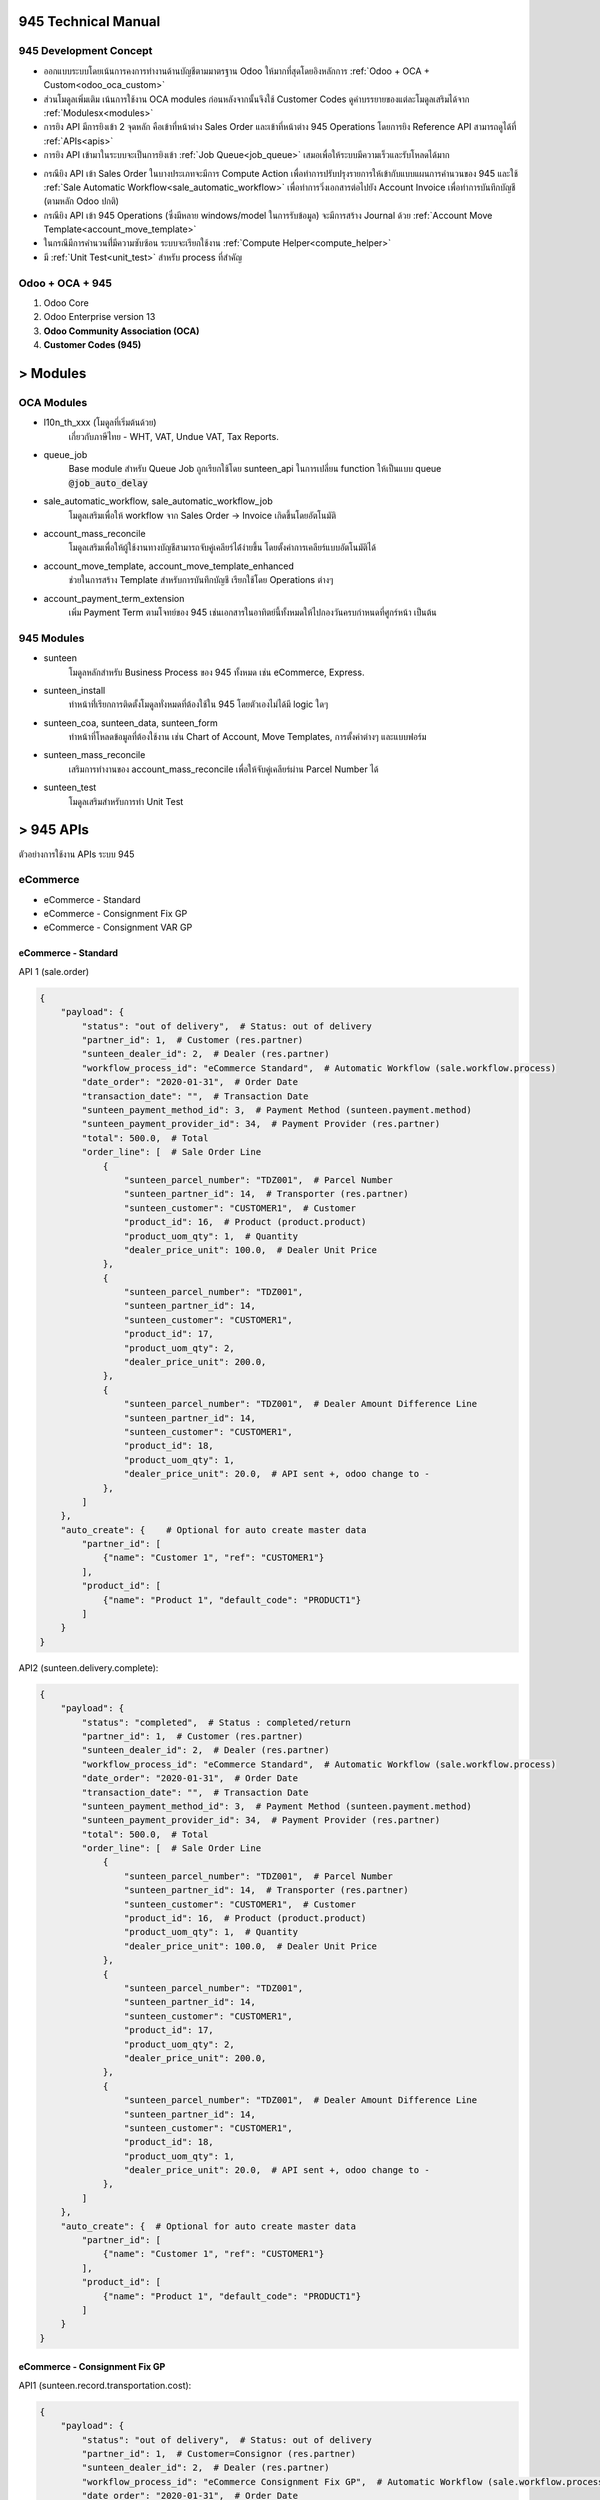 945 Technical Manual
====================

945 Development Concept
-----------------------
* ออกแบบระบบโดยเน้นการคงการทำงานด้านบัญชีตามมาตรฐาน Odoo ให้มากที่สุดโดยอิงหลักการ :ref:`Odoo + OCA + Custom<odoo_oca_custom>`
* ส่วนโมดูลเพิ่มเติม เน้นการใช้งาน OCA modules ก่อนหลังจากนั้นจึงใช้ Customer Codes ดูคำบรรยายของแต่ละโมดูลเสริมได้จาก :ref:`Modulesx<modules>`
* การยิง API มีการยิงเข้า 2 จุดหลัก คือเข้าที่หน้าต่าง Sales Order และเข้าที่หน้าต่าง 945 Operations โดยการยิง Reference API สามารถดูได้ที่ :ref:`APIs<apis>`
* การยิง API เข้ามาในระบบจะเป็นการยิงเข้า :ref:`Job Queue<job_queue>` เสมอเพื่อให้ระบบมีความเร็วและรับโหลดได้มาก

.. nextslide::

* กรณียิง API เข้า Sales Order ในบางประเภทจะมีการ Compute Action เพื่อทำการปรับปรุงรายการให้เข้ากับแบบแผนการคำนวนของ 945
  และใช้ :ref:`Sale Automatic Workflow<sale_automatic_workflow>` เพื่อทำการวิ่งเอกสารต่อไปยัง Account Invoice เพื่อทำการบันทึกบัญชี (ตามหลัก Odoo ปกติ)
* กรณียิง API เข้า 945 Operations (ซึ่งมีหลาย windows/model ในการรับข้อมูล) จะมีการสร้าง Journal ด้วย :ref:`Account Move Template<account_move_template>`
* ในกรณีมีการคำนวนที่่มีความซับซ้อน ระบบจะเรียกใช้งาน :ref:`Compute Helper<compute_helper>`
* มี :ref:`Unit Test<unit_test>` สำหรับ process ที่สำคัญ

.. _odoo_oca_custom:

Odoo + OCA + 945
----------------
1. Odoo Core
2. Odoo Enterprise version 13
3. **Odoo Community Association (OCA)**
4. **Customer Codes (945)**

.. image:: images/eco.png
    :align: center

.. _modules:

> Modules
==========

OCA Modules
-----------

* l10n_th_xxx (โมดูลที่เริ่มต้นด้วย)
    เกี่ยวกับภาษีไทย - WHT, VAT, Undue VAT, Tax Reports.
* queue_job
    Base module สำหรับ Queue Job ถูกเรียกใช้โดย sunteen_api ในการเปลี่ยน function ให้เป็นแบบ queue :code:`@job_auto_delay`
* sale_automatic_workflow, sale_automatic_workflow_job
    โมดูลเสริมเพื่อให้ workflow จาก Sales Order -> Invoice เกิดขึ้นโดยอัตโนมัติ
* account_mass_reconcile
    โมดูลเสริมเพื่อให้ผู้ใช้งานทางบัญชีสามารถจับคู่เคลียร์ได้่ง่ายขึ้น โดยตั้งค่าการเคลียร์แบบอัตโนมัติได้

.. nextslide::

* account_move_template, account_move_template_enhanced
    ช่วยในการสร้าง Template สำหรับการบันทึกบัญชี เรียกใช้โดย Operations ต่างๆ
* account_payment_term_extension
    เพิ่ม Payment Term ตามโจทย์ของ 945 เช่นเอกสารในอาทิตย์นี้ทั้งหมดให้ไปกองวันครบกำหนดที่ศูกร์หน้า เป็นต้น

.. nextslide::

945 Modules
-----------

* sunteen
    โมดูลหลักสำหรับ Business Process ของ 945 ทั้งหมด เช่น eCommerce, Express.
* sunteen_install
    ทำหน้าที่่เรียกการติดตั้งโมดูลทั่งหมดที่ต้องใช้ใน 945 โดยตัวเองไม่ได้มี logic ใดๆ
* sunteen_coa, sunteen_data, sunteen_form
    ทำหน้าที่โหลดข้อมูลที่ต้องใช้งาน เช่น Chart of Account, Move Templates, การตั้งค่าต่างๆ และแบบฟอร์ม
* sunteen_mass_reconcile
    เสริมการทำงานของ account_mass_reconcile เพื่อให้จับคู่เคลียร์ผ่าน Parcel Number ได้

.. nextslide::

* sunteen_test
    โมดูลเสริมสำหรับการทำ Unit Test

.. _apis:

> 945 APIs
==========

ตัวอย่างการใช้งาน APIs ระบบ 945

eCommerce
---------

* eCommerce - Standard
* eCommerce - Consignment Fix GP
* eCommerce - Consignment VAR GP

eCommerce - Standard
####################

API 1 (sale.order)

.. code-block:: python

    {
        "payload": {
            "status": "out of delivery",  # Status: out of delivery
            "partner_id": 1,  # Customer (res.partner)
            "sunteen_dealer_id": 2,  # Dealer (res.partner)
            "workflow_process_id": "eCommerce Standard",  # Automatic Workflow (sale.workflow.process)
            "date_order": "2020-01-31",  # Order Date
            "transaction_date": "",  # Transaction Date
            "sunteen_payment_method_id": 3,  # Payment Method (sunteen.payment.method)
            "sunteen_payment_provider_id": 34,  # Payment Provider (res.partner)
            "total": 500.0,  # Total
            "order_line": [  # Sale Order Line
                {
                    "sunteen_parcel_number": "TDZ001",  # Parcel Number
                    "sunteen_partner_id": 14,  # Transporter (res.partner)
                    "sunteen_customer": "CUSTOMER1",  # Customer
                    "product_id": 16,  # Product (product.product)
                    "product_uom_qty": 1,  # Quantity
                    "dealer_price_unit": 100.0,  # Dealer Unit Price
                },
                {
                    "sunteen_parcel_number": "TDZ001",
                    "sunteen_partner_id": 14,
                    "sunteen_customer": "CUSTOMER1",
                    "product_id": 17,
                    "product_uom_qty": 2,
                    "dealer_price_unit": 200.0,
                },
                {
                    "sunteen_parcel_number": "TDZ001",  # Dealer Amount Difference Line
                    "sunteen_partner_id": 14,
                    "sunteen_customer": "CUSTOMER1",
                    "product_id": 18,
                    "product_uom_qty": 1,
                    "dealer_price_unit": 20.0,  # API sent +, odoo change to -
                },
            ]
        },
        "auto_create": {    # Optional for auto create master data
            "partner_id": [
                {"name": "Customer 1", "ref": "CUSTOMER1"}
            ],
            "product_id": [
                {"name": "Product 1", "default_code": "PRODUCT1"}
            ]
        }
    }

API2 (sunteen.delivery.complete):


.. code-block:: python

    {
        "payload": {
            "status": "completed",  # Status : completed/return
            "partner_id": 1,  # Customer (res.partner)
            "sunteen_dealer_id": 2,  # Dealer (res.partner)
            "workflow_process_id": "eCommerce Standard",  # Automatic Workflow (sale.workflow.process)
            "date_order": "2020-01-31",  # Order Date
            "transaction_date": "",  # Transaction Date
            "sunteen_payment_method_id": 3,  # Payment Method (sunteen.payment.method)
            "sunteen_payment_provider_id": 34,  # Payment Provider (res.partner)
            "total": 500.0,  # Total
            "order_line": [  # Sale Order Line
                {
                    "sunteen_parcel_number": "TDZ001",  # Parcel Number
                    "sunteen_partner_id": 14,  # Transporter (res.partner)
                    "sunteen_customer": "CUSTOMER1",  # Customer
                    "product_id": 16,  # Product (product.product)
                    "product_uom_qty": 1,  # Quantity
                    "dealer_price_unit": 100.0,  # Dealer Unit Price
                },
                {
                    "sunteen_parcel_number": "TDZ001",
                    "sunteen_partner_id": 14,
                    "sunteen_customer": "CUSTOMER1",
                    "product_id": 17,
                    "product_uom_qty": 2,
                    "dealer_price_unit": 200.0,
                },
                {
                    "sunteen_parcel_number": "TDZ001",  # Dealer Amount Difference Line
                    "sunteen_partner_id": 14,
                    "sunteen_customer": "CUSTOMER1",
                    "product_id": 18,
                    "product_uom_qty": 1,
                    "dealer_price_unit": 20.0,  # API sent +, odoo change to -
                },
            ]
        },
        "auto_create": {  # Optional for auto create master data
            "partner_id": [
                {"name": "Customer 1", "ref": "CUSTOMER1"}
            ],
            "product_id": [
                {"name": "Product 1", "default_code": "PRODUCT1"}
            ]
        }
    }


eCommerce - Consignment Fix GP
##############################

API1 (sunteen.record.transportation.cost):

.. code-block:: python

    {
        "payload": {
            "status": "out of delivery",  # Status: out of delivery
            "partner_id": 1,  # Customer=Consignor (res.partner)
            "sunteen_dealer_id": 2,  # Dealer (res.partner)
            "workflow_process_id": "eCommerce Consignment Fix GP",  # Automatic Workflow (sale.workflow.process)
            "date_order": "2020-01-31",  # Order Date
            "transaction_date": "",  # Transaction Date
            "sunteen_payment_method_id": 3,  # Payment Method (sunteen.payment.method)
            "sunteen_payment_provider_id": 34,  # Payment Provider (res.partner)
            "total": 500.0,  # Total
            "order_line": [  # Sale Order Line
                {
                    "sunteen_parcel_number": "TDZ001",  # Parcel Number
                    "sunteen_partner_id": 14,  # Transporter (res.partner)
                    "sunteen_customer": "CUSTOMER1",  # Customer
                    "product_id": 16,  # Product (product.product)
                    "product_uom_qty": 1,  # Quantity
                    "dealer_price_unit": 100.0,  # Dealer Unit Price
                },
                {
                    "sunteen_parcel_number": "TDZ001",
                    "sunteen_partner_id": 14,
                    "sunteen_customer": "CUSTOMER1",
                    "product_id": 17,
                    "product_uom_qty": 2,
                    "dealer_price_unit": 200.0,
                },
                {
                    "sunteen_parcel_number": "TDZ001",  # Dealer Amount Difference Line
                    "sunteen_partner_id": 14,
                    "sunteen_customer": "CUSTOMER1",
                    "product_id": 18,
                    "product_uom_qty": 1,
                    "dealer_price_unit": 20.0,  # API sent +, odoo change to -
                },
            ]
        },
        "auto_create": {  # Optional for auto create master data
            "partner_id": [
                {"name": "Customer 1", "ref": "CUSTOMER1"}
            ],
            "product_id": [
                {"name": "Product 1", "default_code": "PRODUCT1"}
            ]
        }
    }


API2 (sale.order):

.. code-block:: python

    {
        "payload": {
            "status": "completed",  # Status: completed/return
            "partner_id": 1,  # Customer=Consignor (res.partner)
            "sunteen_dealer_id": 2,  # Dealer (res.partner)
            "workflow_process_id": "eCommerce Consignment Fix GP",  # Automatic Workflow (sale.workflow.process)
            "date_order": "2020-01-31",  # Order Date
            "transaction_date": "",  # Transaction Date
            "sunteen_payment_method_id": 3,  # Payment Method (sunteen.payment.method)
            "sunteen_payment_provider_id": 34,  # Payment Provider (res.partner)
            "total": 500.0,  # Total
            "order_line": [  # Sale Order Line
                {
                    "sunteen_parcel_number": "TDZ001",  # Parcel Number
                    "sunteen_partner_id": 14,  # Transporter (res.partner)
                    "sunteen_customer": "CUSTOMER1",  # Customer
                    "product_id": 16,  # Product (product.product)
                    "product_uom_qty": 1,  # Quantity
                    "dealer_price_unit": 100.0,  # Dealer Unit Price
                },
                {
                    "sunteen_parcel_number": "TDZ001",
                    "sunteen_partner_id": 14,
                    "sunteen_customer": "CUSTOMER1",
                    "product_id": 17,
                    "product_uom_qty": 2,
                    "dealer_price_unit": 200.0,
                },
                {
                    "sunteen_parcel_number": "TDZ001",  # Dealer Amount Difference Line
                    "sunteen_partner_id": 14,
                    "sunteen_customer": "CUSTOMER1",
                    "product_id": 18,
                    "product_uom_qty": 1,
                    "dealer_price_unit": 20.0,  # API sent +, odoo change to -
                },
            ]
        },
        "auto_create": {  # Optional for auto create master data
            "partner_id": [
                {"name": "Customer 1", "ref": "CUSTOMER1"}
            ],
            "product_id": [
                {"name": "Product 1", "default_code": "PRODUCT1"}
            ]
        }
    }


eCommerce - Consignment Var GP
##############################

API1 (sunteen.record.transportation.cost):

.. code-block:: python

    {
        "payload": {
            "status": "out of delivery",  # Status: out of delivery
            "partner_id": 1,  # Customer=Consignor (res.partner)
            "sunteen_dealer_id": 2,  # Dealer (res.partner)
            "workflow_process_id": "eCommerce Consignment Var GP",  # Automatic Workflow (sale.workflow.process)
            "date_order": "2020-01-31",  # Order Date
            "transaction_date": "",  # Transaction Date
            "sunteen_payment_method_id": 3,  # Payment Method (sunteen.payment.method)
            "sunteen_payment_provider_id": 34,  # Payment Provider (res.partner)
            "total": 500.0,  # Total
            "order_line": [  # Sale Order Line
                {
                    "sunteen_parcel_number": "TDZ001",  # Parcel Number
                    "sunteen_partner_id": 14,  # Transporter (res.partner)
                    "sunteen_customer": "CUSTOMER1",  # Customer
                    "product_id": 16,  # Product (product.product)
                    "product_uom_qty": 1,  # Quantity
                    "dealer_price_unit": 100.0,  # Dealer Unit Price
                },
                {
                    "sunteen_parcel_number": "TDZ001",
                    "sunteen_partner_id": 14,
                    "sunteen_customer": "CUSTOMER1",
                    "product_id": 17,
                    "product_uom_qty": 2,
                    "dealer_price_unit": 200.0,
                },
                {
                    "sunteen_parcel_number": "TDZ001",  # Dealer Amount Difference Line
                    "sunteen_partner_id": 14,
                    "sunteen_customer": "CUSTOMER1",
                    "product_id": 18,
                    "product_uom_qty": 1,
                    "dealer_price_unit": 20.0,  # API sent +, odoo change to -
                },
            ]
        },
        "auto_create": {  # Optional for auto create master data
            "partner_id": [
                {"name": "Customer 1", "ref": "CUSTOMER1"}
            ],
            "product_id": [
                {"name": "Product 1", "default_code": "PRODUCT1"}
            ]
        }
    }

API2 (sale.order):

.. code-block:: python

    {
        "payload": {
            "status": "completed",  # Status: completed/return
            "partner_id": 1,  # Customer=Consignor (res.partner)
            "sunteen_dealer_id": 2,  # Dealer (res.partner)
            "workflow_process_id": "eCommerce Consignment Var GP",  # Automatic Workflow (sale.workflow.process)
            "date_order": "2020-01-31",  # Order Date
            "transaction_date": "",  # Transaction Date
            "sunteen_payment_method_id": 3,  # Payment Method (sunteen.payment.method)
            "sunteen_payment_provider_id": 34,  # Payment Provider (res.partner)
            "total": 500.0,  # Total

            "order_line": [  # Sale Order Line
                {
                    "sunteen_parcel_number": "TDZ001",  # Parcel Number
                    "sunteen_partner_id": 14,  # Transporter (res.partner)
                    "sunteen_customer": "CUSTOMER1",  # Customer
                    "product_id": 16,  # Product (product.product)
                    "product_uom_qty": 1,  # Quantity
                    "dealer_price_unit": 100.0,  # Dealer Unit Price
                },
                {
                    "sunteen_parcel_number": "TDZ001",
                    "sunteen_partner_id": 14,
                    "sunteen_customer": "CUSTOMER1",
                    "product_id": 17,
                    "product_uom_qty": 2,
                    "dealer_price_unit": 200.0,
                },
                {
                    "sunteen_parcel_number": "TDZ001",  # Dealer Amount Difference Line
                    "sunteen_partner_id": 14,
                    "sunteen_customer": "CUSTOMER1",
                    "product_id": 18,
                    "product_uom_qty": 1,
                    "dealer_price_unit": 20.0,  # API sent +, odoo change to -
                },
            ]
        },
        "auto_create": {  # Optional for auto create master data
            "partner_id": [
                {"name": "Customer 1", "ref": "CUSTOMER1"}
            ],
            "product_id": [
                {"name": "Product 1", "default_code": "PRODUCT1"}
            ]
        }
    }


Express
-------

* Express - Standard

Express - Standard
##################

API1 (sale.order):

.. code-block:: python

    {
        "payload": {
            "status": "out of delivery",  # Status: out of delivery
            "partner_id": 1,  # Customer (res.partner)
            "sunteen_merchant_id": 33,  # Merchant (res.partner)
            "sunteen_merchant_level": "ecom",  # Merchant Level: ecom/agent/franchise
            "sunteen_merchant_ownership": "my945",  # Merchant Ownership: my945/others
            "workflow_process_id": "Express Standard",  # Automatic Workflow (sale.workflow.process)
            "date_order": "2020-01-31",  # Order Date
            "transaction_date": "",  # Transaction Date
            "total": 500.0,  # Total
            "order_line": [  # Sale Order Line
                {
                    "sunteen_parcel_number": "TDZ001",  # Parcel Number
                    "sunteen_partner_id": 14,  # Transporter (res.partner)
                    "sunteen_customer": "CUSTOMER1",  # Customer
                    "product_id": 16,  # Product (product.product)
                    "product_uom_qty": 1,  # Quantity
                    "dealer_price_unit": 100.0,  # Dealer Unit Price
                    "type": "normal",  # Type: normal, cod
                    "cod_amount": 0,  # COD Amount

                },
                {
                    "sunteen_parcel_number": "TDZ002",
                    "sunteen_partner_id": 15,
                    "sunteen_customer": "CUSTOMER1",
                    "product_id": 17,
                    "product_uom_qty": 2,
                    "dealer_price_unit": 200.0,
                    "type": "cod",
                    "cod_amount": 20,
                },
            ]
        },
        "auto_create": {  # Optional for auto create master data
            "partner_id": [
                {"name": "Customer 1", "ref": "CUSTOMER1"}
            ],
            "product_id": [
                {"name": "Product 1", "default_code": "PRODUCT1"}
            ]
        }
    }

API2 (sunteen.express.delivery.complete):

.. code-block:: python

    {
        "payload": {
            "status": "completed",  # Status : completed/return
            "partner_id": 1,  # Customer (res.partner)
            "sunteen_merchant_id": 33,  # Merchant (res.partner)
            "sunteen_merchant_level": "ecom",  # Merchant Level: ecom/agent/franchise
            "sunteen_merchant_ownership": "my945",  # Merchant Ownership: my945/others
            "workflow_process_id": "Express Standard",  # Automatic Workflow (sale.workflow.process)
            "date_order": "2020-01-31",  # Order Date
            "transaction_date": "",  # Transaction Date
            "total": 500.0,  # Total
            "order_line": [  # Sale Order Line
                {
                    "sunteen_parcel_number": "TDZ001",  # Parcel Number
                    "sunteen_partner_id": 14,  # Transporter (res.partner)
                    "sunteen_customer": "CUSTOMER1",  # Customer
                    "product_id": 16,  # Product (product.product)
                    "product_uom_qty": 1,  # Quantity
                    "dealer_price_unit": 100.0,  # Dealer Unit Price
                    "type": "normal",  # Type: normal, cod
                    "cod_amount": 0,  # COD Amount
                    "status": "completed",  # Status: completed/return

                },
                {
                    "sunteen_parcel_number": "TDZ002",
                    "sunteen_partner_id": 15,
                    "sunteen_customer": "CUSTOMER1",
                    "product_id": 17,
                    "product_uom_qty": 2,
                    "dealer_price_unit": 200.0,
                    "type": "cod",
                    "cod_amount": 20,
                    "status": "completed",
                },
            ]
        },
        "auto_create": {  # Optional for auto create master data
            "partner_id": [
                {"name": "Customer 1", "ref": "CUSTOMER1"}
            ],
            "product_id": [
                {"name": "Product 1", "default_code": "PRODUCT1"}
            ]
        }
    }

.. note::
    สำหรับ eCommerce การส่งข้อมูลจะเป็น 1 API ต่อ 1 Parcel Number ส่วน Express จะเป็น 1 API ต่อ หลาย Parcel Number


.. _job_queue:

> Job Queue
===========

Job Queue คืออะไร
------------------

Job Queue คือการหน่วงการทำงานของ process โดยแทนที่จะทำทันที ก็จะหน่วงและทำในภายหลัง

เช่น หากระบบต้นทางต้องการยิง API เข้ามา 1,000 รายการ ถ้าไม่มี Job Queue ระบบต้นทางจะต้องรอจนกว่ารายการก่อนหน้าจะทำงานเสร็จ
จึงจะยิงรายการถัดมาได้ ถ้า server ไม่สามารถทำงานได้เร็วพอก็จะเกิดปัญหาได้ ถ้าใช้ Job Queue ระบบต้นทางสามารถยิงข้อมูลเข้ามาได้ทั้งหมดอย่างรวดเร็วโดยไม่โหลด server
(เพราะยังไม่เกิดการทำงานจริง)

ข้อมูลการทำงานทั้งหมดจะเข้ามาพักที่ table :code:`queue.job` ของ Odoo ก่อน แล้วจึงทยอยทำงานพร้อมกันตามจำนวน **workers**

ข้อดีอีกประการหนึ่ง จากการที่ข้อมูลการทำงานได้เข้ามาพักไว้ก่อน ไม่ว่าการทำงานจะสำเร็จหรือไม่ ก็จะสามารถตรวจเช็คได้ในภายหลังที่ Odoo

ข้อดีของ Job Queue
------------------

1. เก็บรายการที่ยิงเข้ามาใน database table queue.job (ตั้งเวลาลบทิ้งได้หลังจากทำงานเสร็จและเวลาผ่านไปนาน)
2. Jobrunner: ทำงานกับ queue ที่เข้ามาได้อย่างทันที
3. Channels: แบ่งการทำงานของ workers ตาม channel, sub-channel ได้ เพื่อจำกัด worker บางตัวให้ทำงานบางอย่างไม่ปนกัน (ไม่แย่ง CPU)
4. Retries: มีการ retry งานที่ failed (บางครั้ง faile เพราะ update รายการเดียวกันพร้อมกัน ซึ่งทำอีกครั้งก็จะผ่านไปได้)
5. Retry Pattern: เช่น ให้ retry 3 ครั้งแรกห่างกัน 10 วินาที retry 5 ครั้งต่อไป ทุกๆ 1 นาที

.. note::
    สำหรับ 945 เราได้ตั้งค่าการทำงานแบบทั่วๆไป อนาคตสามารถเปลี่ยนแปลงได้ตามความเหมาะสม

Configurations
--------------

เพื่อให้ Job Queue ทำงานได้ ต้องมีการตั้งค่าที่ odoo config file.

.. code-block:: shell

    Using the Odoo configuration file:
    [options]
    (...)
    workers = 6
    server_wide_modules = web,queue_job

    (...)
    [queue_job]
    channels = root:2

.. note::
    ตัวอย่างนี้ให้ใช้ worker 2 ตัวจากทั้งหมด 6 ตัว ทำงานกับ channel = root

Usage
-----

.. image:: images/job_queue1.png
    :align: center

.. nextslide::

1. Job Menu: แต่ละ API ที่ถูกยิงเข้ามาจะเข้ามาสร้าง Job โดยจะเริ่มต้นที่ status = Pending
2. Job Status: Pending = รอ, Enqueue = เข้าคิว, Started = เริ่มทำงาน, Done = เสร็จ, Failed = ไม่สำเร็จ
3. Task: รายละเอียดของ function call ที่จะทำ โดยมี input data ทั้งหมดที่ต้องใช้
4. Function / Channel: Function นี้ทำงานผ่าน Channel ใหน เช่น root.sunteen_api ซึ่งเป็น sub-channel ของ root (จะใช้ร worker ่วมกับ root หากไม่ประกาศแยกไว้)
5. Retry: จำนวนครั้งที่ retry
6. Result: ผลลัพธ์ที่ได้ หากเกิด Error จะแสดงเป็นข้อความ exception และเปลี่ยนสถานะเป็น status = Failed (และ retry)

.. _sale_automatic_workflow:

> Sale Automatic Workflow
=========================

Sale Automatic Workflow คืออะไร
---------------------------------

**Menu:** Sales > Configuration > Automatic Workflow > Automatic Workflow

Sale Automatic Workflow คือ กระบวนการการดำเนินงานโดยอัตโนมัติที่เกี่ยวข้องกับการขาย ตัวอย่างกระบวนการการดำเนินงานที่เกี่ยวข้องกับการขาย เช่น
การ Confirm Sale Order, การสร้าง Invoice จาก Sale Order และการ Validate Invoice ของ Sale Order เป็นต้น
โดยกระบวนการการดำเนินงานโดยอัตโนมัติที่เกี่ยวข้องกับการขาย สามารถทำงานได้ใช้โมดูล
sale_automatic_workflow และ sale_automatic_workflow_job ของ OCA

.. nextslide::

โมดูล sale_automatic_workflow เป็นโมดูลที่ใช้ในการสร้างและตั้งค่าการทำงานของ Automatic Workflow
ที่จะนำมาใช้ในกระบวนการขาย ซึ่งเหมาะสำหรับระบบที่มีการทำงานโดยการ Interface ผ่าน API เข้ามาที่ Sale Order ใน Odoo

โมดูล sale_automatic_workflow_job เป็นโมดูลที่รวมการทำงานของ sale_automatic_workflow และ job_queue เข้าด้วยกัน
ทำให้ระบบสามารถจัดลำดับการทำงานของ Automatic Workflow ได้

Configurations
----------------

การตั้งค่า Sale Automatic Workflow แบ่งออกเป็น 3 ส่วน ดังนี้

#. Order Configuration
#. Workflow Options
#. 945 Workflow Options

Order Configuration
#####################

* **Shipping Policy** คือ วิธีการจัดส่งสินค้า ซึ่งแบ่งได้ดังนี้
    * Deliver all products at once คือ ส่งสินค้าทั้งหมดที่ลูกค้าต้องการในครั้งเดียว
    * Deliver each product when available คือ ส่งสินค้าเท่าที่มีในคลัง(ตามที่ระบุในระบบ)

* **Sales Team** คือ ทีมที่ขายสินค้าได้

Workflow Options
#################

* **Validate Order** คือ ต้องการให้ Confirm Sale Oder หรือไม่ โดยสามารถจำกัด Domain ของ Sale Order ที่ต้องการ Confirm ได้ที่ **Order Filter**
* **Confirm and Transfer Picking** คือ ต้องการให้ส่งของและ Validate Delivery Order หรือไม่
* **Create Invoice** คือ ต้องการให้สร้าง Invoice หรือไม่ โดยสามารถจำกัด Domain ของ Sale Order ที่ต้องการสร้าง Invoice ได้ที่ **Create Invoice Filter**
* **Validate Invoice** คือ ต้องการให้ Validate Invoice หรือไม่ โดยสามารถจำกัด Domain ของ Sale Order ที่ต้องการ Validate ได้ที่ **Validate Invoice Filter**
* **Sale Done** คือ ต้องการ Locked Sale Order หลังจาก Confirm Sale Oder หรือไม่
* **Force Invoice Date** คือ ต้องการให้ Invoice Date ใน Invoice เป็นวันเดียวกับ Order Date ใน Sale Order หรือไม่
* **Invoice Service on delivery** คือ ต้องการให้บันทึกจำนวน Deliveried ของสินค้าประเภทบริการใน Sale Order หลังจากสร้าง Invoice หรือไม่
* **Sales Journal** คือ Journal ที่จะใช้ใน Invoice
* **Warning Message** คือ ข้อความที่จะขึ้นแจ้งเตือน เมื่อเลือก Automatic Workflow นี้ ใน Sale Order

945 Workflow Options
#####################

* **Allow Compute Sale Order Line** คือ ต้องการให้คำนวณรายได้อื่นๆ เช่น รายได้ค่าขนส่ง ใน Sale Order หรือไม่
* **Record Transportation Cost** คือ ต้องการสร้าง Transportation Cost (TC) หรือไม่
* **Record Delivery Complete** คือ ต้องการสร้าง Delivery Complete (DC) หรือไม่
* **Consignment Payable** คือ วิธีการคำนวณเจ้าหนี้การค้าฝากขาย ซึ่งจะเท่ากับ Account Payable Transfer (APT) โดยสามารถเลือกได้ ดังนี้
    * None คือ ไม่คำนวณ Consignment Payable
    * Fixed Cost คือ คำนวณโดยที่ทราบต้นทุนที่แน่นอน เช่น เมื่อขายสินค้า A ได้ จะต้องจ่ายเงินให้ผู้ฝากขาย 10 บาท/หน่วย
    * Variance Cost คือ คำนวณโดยที่ไม่ทราบต้นทุนที่แน่นอน เช่น เมื่อขายสินค้า B ได้ ผู้ฝากขายจะได้รับเงินตามรายได้หลังหักค่าใช้จ่ายต่างๆแล้ว

945's Configurations
---------------------

ปัจจุบัน 945 มีการใช้ Sale Automatic Workflow ทั้งหมด 4 แบบ ดังนี้

#. eCommerce Standard
#. eCommerce Consignment Fix GP
#. eCommerce Consignment Var GP
#. Express Standard

eCommerce Standard
###################

.. image:: images/sale_automatic_workflow/automatic_workflow_ecom_std.png
    :align: center

.. nextslide::

eCommerce Consignment Fix GP
#############################

.. image:: images/sale_automatic_workflow/automatic_workflow_ecom_consign_fix.png
    :align: center

.. nextslide::

eCommerce Consignment Var GP
#############################

.. image:: images/sale_automatic_workflow/automatic_workflow_ecom_consign_var.png
    :align: center

.. nextslide::

Express Standard
#################

.. image:: images/sale_automatic_workflow/automatic_workflow_express_std.png
    :align: center

.. _account_move_template:

> Account Move Template
=======================

Account Move Template คืออะไร
---------------------------------

**Menu:** Accounting > Configuration > Accounting > Journal Entry Templates

Account Move Template หรือ Journal Entry Template คือ Template ของการบันทึกบัญชี
มีประโยชน์ในการบันทึกบัญชีที่มีรูปแบบของคู่บัญชีเหมือนๆกัน แต่มีจำนวนมาก

Configurations
--------------

.. image:: images/account_move_template/account_move_template.png
    :align: center

* **Name** คือ ชื่อของ Template
* **Journal** คือ สมุดบัญชี
* **Reference** คือ ข้อความที่ต้องการให้แสดงใน Reference ของ Journal Entry

.. nextslide::

.. image:: images/account_move_template/account_move_template_line.png
    :align: center

.. nextslide::

* **Sequence** คือ ลำดับของ line และใช้อ้างอิงในการคำนวณด้วย
* **Label** คือ ข้อความที่ใช้อธิบายการบันทึกบัญชีของ line นั้นๆ
* **Account** คือ บัญชีที่ต้องการบันทึก
* **Account Opt.** คือ บัญชีที่ต้องการบันทึก เมื่อ Amount ติดลบ
* **Partner** คือ คู่ค้า
* **Payment Terms** คือ ระยะเวลาที่กำหนดในการจ่ายเงิน

.. nextslide::

Amount

* **Direction** คือ ทิศทางในการบันทึกบัญชี ได้แก่ Credit และ Debit
* **Type** คือ วิธีการรับข้อมูล Amount มี 2 แบบ คือ Computed และ User Input
* **Note** คือ ข้อความที่ต้องการบันทึกเพิ่มเติม

.. note::
    Compute Formula คือ ส่วนที่ไว้ใส่สูตรที่ใช้ในการคำนวณ Amount ของ line นั้น จะปรากฏเมื่อเลือก **Type** เป็น Computed

Taxes

* **Is a refund?** คือ เป็นการคืนเงินหรือไม่
* **Originator Tax** คือ ภาษีตั้งต้น
* **Taxes** คือ ภาษี

.. nextslide::

**ตัวอย่าง Account Move Template**

.. image:: images/account_move_template/deferred_revenue_template.png
    :align: center

วิธีใช้ Account Move Template
-----------------------------

1. เรียกใช้งานผ่าน Code
######################

สิ่งที่จำเป็นในการเรียกใช้งาน Account Move Template คือ

#. สร้าง Record ของ `account.move.template.run`
#. เรียกใช้ function `generate_move()`

ตัวอย่างการเรียกใช้งานผ่าน Code

.. code-block:: python

    def process_generate_move(self):
        wiz = self.create_move()
        wizard = self.env[wiz["res_model"]].browse(wiz["res_id"])
        wizard.with_context(wiz["context"]).generate_move()

.. nextslide::

2. เรียกใช้งานผ่าน UI
####################

**วิธีที่ 1**

.. image:: images/account_move_template/gen_move_1.gif
    :align: center

#. เข้าไปที่ Accounting > Accounting > Miscellaneous > Create Entry from Template
#. เลือก Template ที่ต้องการใช้เป็นแบบในการบันทึกบัญชี
#. ใส่ข้อมูลที่ต้องการให้แสดงใน Journal Entry
#. หลังจากใส่ข้อมูลและตรวจสอบข้อมูลเรียบร้อยแล้ว ให้กดที่ปุ่ม **CREATE JOURNAL ENTRY** เพื่อสร้าง Journal Entry

.. note::
    สามารถ overwrite ข้อมูลใน line ที่เราต้องการได้ โดยการเพิ่มข้อมูลที่ต้องการ overwrite ไปที่ฟิลด์ **Overwrite**
    ในรูปแบบของ Dictionary เช่น `{"L0": {"partner_id": 1, "date_maturity": "2020-02-02"}}`

.. nextslide::

**วิธีที่ 2**

.. image:: images/account_move_template/gen_move_2.gif
    :align: center

#. เข้าไปที่ Accounting > Configuration > Accounting > Journal Entry Templates
#. เลือก Template ที่ต้องการใช้เป็นแบบในการบันทึกบัญชี
#. กดที่ปุ่ม **GENERATE JOURNAL ENTRY**
#. ใส่ข้อมูลที่ต้องการให้แสดงใน Journal Entry
#. หลังจากใส่ข้อมูลและตรวจสอบข้อมูลเรียบร้อยแล้ว ให้กดที่ปุ่ม **CREATE JOURNAL ENTRY** เพื่อสร้าง Journal Entry

.. _compute_helper:

> Compute helper
================

Compute Helper คืออะไร
------------------------------

**Menu:** 945 > Configurations > Compute > Compute Type / Helper

Compute Helper เกิดขึ้นเนื่องจากการคำนวนเพื่อให้ได้ค่าต่างๆที่เกิดขึ้นในระบบเช่น Service Cost ซึ่งหลังจากที่เราพัฒนาระบบไปได้ซักระยะ
พบว่าระบบมีความซับซ้อนเพราะสูตรการคำนวนขึ้นอยู่กับหลายตัวแปร เช่น Partner, Product, Payment Method การฝังกฏการคำนวนไว้ในโค้ด (hard code)
จะทำให้การดูแลระบบเป็นไปอย่างยากลำบาก

จึงได้มีการสร้างตาราง Mapping ไว้แยกต่างหาก (Compute Helper) เพื่อให้เห็นว่าในแต่ละประเภทของการคำนวน (Compute Type)
มีสูตรการคำนวน (Server Action) อย่างไร

.. nextslide::

ตัวอย่างตามรูปคือตัวช่วยการคำนวนสำหรับฟังก์ชั่น _get_service_cost()

.. image:: images/compute_helper/compute_helper.png
    :align: center

.. nextslide::

ตัวอย่างสำหรับ _get_service_cost() จะถูกเรียกใช้งานผ่าน compute helper ตามตัวอย่างด้านล่าง

.. code-block:: python

    def _get_service_cost(self, payment_method_id, payment_provider_id):
        res = self.env["sunteen.compute.helper"].run(
            self, "_get_service_cost", partner_id=payment_provider_id.id or False,
            payment_method_id=payment_method_id.id or False, input_dict={}
        )
        return res

.. note::
    Compute Helper ทั้งหมดปัจจุบันจะถูกโหลดเข้าระบบด้วยไฟล์ data จาก
        * sunteen/data/sunteen_compute_helper_data.xml
        * sunteen_data/data/sunteen.compute.helper.csv

Server Actions
--------------------

**Menu:** Settings > Technical > Actions > Server Actions

ด้วย Compute Helper จะมาเรียก Server Action ต่อ แล้ว Server Action คืออะไร?

Server Action เป็นฟังก์ชั่นมาตรฐานหนึ่งของ Odoo ใช้สำหรับการเขียน scriptlet ด้วย Python สั้นๆได้ โดยใน scriptlet
สามารถรับการผ่านค่าต่างๆผ่านตัวแปร Context (เช่น model, active_id และอื่นๆ) โดยหลังจากที่สร้าง scriptlet นี้แล้วสามารถนำมันไปผูกใช้งาน
กับโมเดลที่สนใจได้ ในกรณีของ 945 เราสร้าง scriptlet โดยไม่ได้นำไปผูกกับโมเดลใดๆ แต่เรียกใช้โดยตรงผ่านฟัังชั่นดังตัวอย่าง _get_service_cost()

.. nextslide::

รูปนี้เป็นตัวอย่างการเขียน Server Action ที่ใช้ในการคำนวน Service Cost

.. image:: images/compute_helper/server_action.png
    :align: center

.. note::
    รายละเอียดเพิ่มเติมเกี่ยวกับ `Server Action
    <https://www.odoo.com/documentation/14.0/reference/actions.html#server-actions-ir-actions-server>`_

.. _unit_test:

> Unit Test
===========

What is unit test?
------------------

Unit Test คือ script ในการจำลองให้ระบบทำงานผ่านโค้ด มีประโยชน์ในการตรวจสอบระบบที่มีการแก้ไขต่อเนื่องให้แน่ใจว่าสิ่งที่แก้ไม่ไปขัดแย้งกับส่วนเดิม
หรือถ้าแย้งกันเราจะได้รู้ว่าระบบทำงานถูกต้องหรือไม่ หรือต้องปรับโค้ดและ test script ให้ถูกต้อง

ในระบบ 945 เรามีการเขียน Unit Test เฉพาะกับการทำงานกับ API และซึ่งมีการบันทึกบัญชีอัตโนมัติ
โดยปกติเราจะรัน unit test บน development machine เท่านั้นเพื่อตรวจสอบการทำงานของโค้ดก่อนการ deploy

.. nextslide::

Test script จะถูกเก็บไว้ที่โมดูล sunteen_test โดยเมื่อจะรัน test สิ่งที่ต้องทำคือการ start Odoo ผ่าน Command Line
ด้วย -d <database> -i sunteen_test --test-enable เช่น

.. code-block:: python

    > ./odoo-bin -c odoo.conf -d api_odoo -i sunteen_test --test-enable

คำสั่งนี้จะบอกให้ Odoo ทำงานกับ database api_odoo และทำการรันการทดสอบของโมดูล sunteen_test

โดย log ของ command line จะมีผลดังตัวอย่างนี้หากสำเร็จ

.. code-block:: python
   :emphasize-lines: 4

    2020-11-19 05:02:50,837 23016 INFO sunteen odoo.addons.sunteen_test.tests.test_ecom_standard_1: Starting TestEcomStandard.test_2_transportation_cost ...
    2020-11-19 05:02:50,958 23016 WARNING sunteen odoo.addons.base.models.res_company: The method '_company_default_get' on res.company is deprecated and shouldn't be used anymore
    2020-11-19 05:02:51,428 23016 INFO sunteen odoo.addons.sunteen_test.tests.test_ecom_standard_1: Starting TestEcomStandard.test_3_invoice_entry ...
    2020-11-19 05:02:51,432 23016 INFO sunteen odoo.modules.module: Ran 3 tests in 1.024s

และอาจมีผลลัพธ์แบบนี้หากไม่สำเร็จ

.. code-block:: python
   :emphasize-lines: 9

    2020-11-19 04:49:11,697 21813 INFO sunteen odoo.addons.sunteen_test.tests.test_ecom_standard_1: Starting TestEcomStandard.test_4_delivery_complete ...
    2020-11-19 04:49:11,698 21813 INFO sunteen odoo.addons.sunteen_api.models.utils: [sunteen.delivery.complete].create_data(), input: {'payload': {'status': 'out for delivery', 'partner_id': 4960, 'sunteen_dealer_id': 4961, 'name': '55-CP20053042686x', 'workflow_process_id': 'eCommerce Standard', 'date_order': '2020-06-01', 'transation_date': '2020-06-01', 'sunteen_payment_method_id': 1, 'sunteen_payment_provider_id': 10, 'total': 3200.0, 'order_line': [{'product_id': 1323, 'product_uom_qty': 1, 'dealer_price_unit': 1600.0, 'sunteen_parcel_number': 'TDZ20982676x', 'sunteen_partner_id': 10, 'sunteen_customer': 'คันธรส จงอร่ามเรือง(Kantarost)', 'name': 'Colla Tab 10 กระปุก'}, {'product_id': 1324, 'product_uom_qty': 1, 'dealer_price_unit': 1600.0, 'sunteen_parcel_number': 'TDZ20982676x', 'sunteen_partner_id': 10, 'sunteen_customer': 'คันธรส จงอร่ามเรือง(Kantarost)', 'name': 'Aqua S คอลลาเจน 10 แพ็ค'}, {'product_id': 1, 'product_uom_qty': 1, 'dealer_price_unit': 50.0, 'sunteen_parcel_number': 'TDZ20982676x', 'sunteen_partner_id': 10, 'sunteen_customer': 'sudtinee jaithip', 'name': 'Dealer Amount Difference'}]}, 'status': 'completed'}
    2020-11-19 04:49:11,701 21813 INFO sunteen odoo.addons.sunteen_test.tests.test_ecom_standard_1: ======================================================================
    2020-11-19 04:49:11,701 21813 ERROR sunteen odoo.addons.sunteen_test.tests.test_ecom_standard_1: ERROR: TestEcomStandard.test_4_delivery_complete
    Traceback (most recent call last):
      File "/home/kittiu/PycharmProjects/odoo-945-erp/sunteen_test/tests/test_ecom_standard_1.py", line 131, in test_4_delivery_complete
        res = self.DC.create_data(self.ecom_standard_api2_data)
    ...
    ValueError: Wrong value for sunteen.delivery.complete.delivery_status: 'out for delivery'

การเขียน Unit Test
---------------------

การเขียน Unit Test มีหลักการคือให้มองการทำงานเป็น blackbox เราจะใส่ input data เรียกการทำงาน และประเมินผลที่ได้
และเป้าหมายคือพยายามเขียน script ให้รันผ่านโค้ดให้มากที่สุด โดยเมื่อมีการ start Odoo ด้วย --test-enable
ระบบจะเข้าไปหาโฟลเดอร์ tests และไฟล์ที่ชื่อเริ่มต้นด้วย test_xxx.py และจะไปรัน method ที่เริ่มต้นด้วย def test_yyy()

.. image:: images/unit_test/unit_test.png
    :align: center

1. ระบบจะมองหาโฟลเดอร์ tests และหารไฟล์ที่เริ่มด้วย test_xxx.py
2. Inherit Test Class
3. Setup() คือส่วนที่เอาไว้ initialize ข้อมูลที่ต้องการใช้สำหรับแต่ละการทดสอบ
4. Test Cases, 1, 2, 3, 4... แล้วแต่เรื่องที่ต้องการ

.. note::
    รายละเอียดเพิ่มเติมเกี่ยวกับ `Unit Testing
    <https://www.odoo.com/documentation/14.0/reference/testing.html>`_
